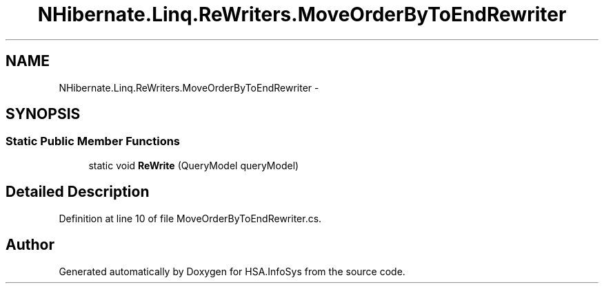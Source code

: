.TH "NHibernate.Linq.ReWriters.MoveOrderByToEndRewriter" 3 "Fri Jul 5 2013" "Version 1.0" "HSA.InfoSys" \" -*- nroff -*-
.ad l
.nh
.SH NAME
NHibernate.Linq.ReWriters.MoveOrderByToEndRewriter \- 
.SH SYNOPSIS
.br
.PP
.SS "Static Public Member Functions"

.in +1c
.ti -1c
.RI "static void \fBReWrite\fP (QueryModel queryModel)"
.br
.in -1c
.SH "Detailed Description"
.PP 
Definition at line 10 of file MoveOrderByToEndRewriter\&.cs\&.

.SH "Author"
.PP 
Generated automatically by Doxygen for HSA\&.InfoSys from the source code\&.
